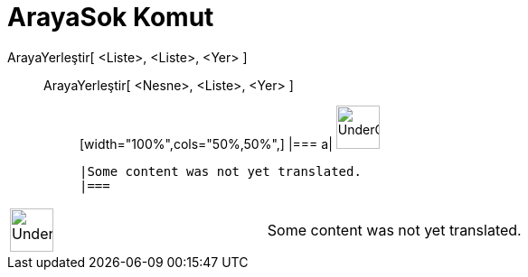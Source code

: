 = ArayaSok Komut
:page-en: commands/Insert
ifdef::env-github[:imagesdir: /tr/modules/ROOT/assets/images]

ArayaYerleştir[ <Liste>, <Liste>, <Yer> ]::
  ArayaYerleştir[ <Nesne>, <Liste>, <Yer> ];;
  [width="100%",cols="50%,50%",]
  |===
  a|
  image:48px-UnderConstruction.png[UnderConstruction.png,width=48,height=48]

  |Some content was not yet translated.
  |===

[width="100%",cols="50%,50%",]
|===
a|
image:48px-UnderConstruction.png[UnderConstruction.png,width=48,height=48]

|Some content was not yet translated.
|===
